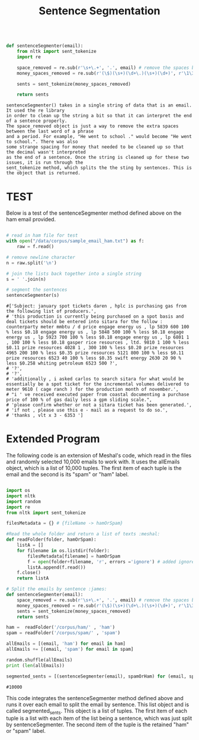 #+title: Sentence Segmentation

#+begin_src python

def sentenceSegmenter(email):
    from nltk import sent_tokenize
    import re
    
    space_removed = re.sub(r'\s+\.+', '.', email) # remove the spaces before the period
    money_spaces_removed = re.sub(r'(\$)(\s+)(\d+\.)(\s+)(\d+)', r'\1\3\5', space_removed) # remove the spaces involved with money
    
    sents = sent_tokenize(money_spaces_removed)
    
    return sents

#+end_src


#+BEGIN_EXAMPLE
sentenceSegmenter() takes in a single string of data that is an email. It used the re library
in order to clean up the string a bit so that it can interpret the end of a sentence properly.
The space_removed object is just a way to remove the extra spaces between the last word of a phrase
and a period. For example, "He went to school ." would become "He went to school.". There was also 
some strange spacing for money that needed to be cleaned up so that the decimal wasn't interpreted
as the end of a sentence. Once the string is cleaned up for these two issues, it is run through the
sent_tokenize method, which splits the the sting by sentences. This is the object that is returned.  
#+END_EXAMPLE


* TEST

Below is a test of the sentenceSegmenter method defined above on the ham
email provided.

#+begin_src python :session :results output

# read in ham file for test 
with open("/data/corpus/sample_email_ham.txt") as f:
    raw = f.read()

# remove newline character
n = raw.split('\n')

# join the lists back together into a single string
s = ' '.join(n)

# segment the sentences
sentenceSegmenter(s)

#+end_src

#+BEGIN_EXAMPLE
#['Subject: january spot tickets daren , hplc is purchasing gas from the following list of producers.',
# 'this production is currently being purchased on a spot basis and deal tickets should be entered into sitara for the follow : counterparty meter mmbtu / d price engage energy us , lp 5839 600 100 % less $0.18 engage energy us , lp 5848 500 100 % less $0.18 engage energy us , lp 5923 700 100 % less $0.18 engage energy us , lp 6801 1 , 100 100 % less $0.18 gasper rice resources , ltd. 9810 1 100 % less $0.11 prize resources 4028 1 , 300 100 % less $0.20 prize resources 4965 200 100 % less $0.35 prize resources 5121 800 100 % less $0.11 prize resources 6523 40 100 % less $0.35 swift energy 2630 20 90 % less $0.258 whiting petroleum 6523 500 ?',
# '?',
# '?',
# 'additionally , i asked carlos to search sitara for what would be essentially be a spot ticket for the incremental volumes delivered to meter 9610 ( cage ranch ) for the production month of november.',
# "i ' ve received executed paper from coastal documenting a purchase price of 100 % of gas daily less a gpm sliding scale.",
# 'please confirm whether or not a sitara ticket has been generated.',
# 'if not , please use this e - mail as a request to do so.',
# 'thanks , vlt x 3 - 6353 ']
#+END_EXAMPLE

* Extended Program

The following code is an extension of Meshal's code, which read in the
files and randomly selected 10,000 emails to work with. It uses the
allEmails object, which is a list of 10,000 tuples. The first item of each
tuple is the email and the second is its "spam" or "ham" label.

#+begin_src python :session :results :output

import os
import nltk
import random
import re
from nltk import sent_tokenize

filesMetadata = {} # {fileName -> hamOrSpam}

#Read the whole folder and return a list of texts :meshal:
def readFolder(folder, hamOrSpam):
    listA = []
    for filename in os.listdir(folder):
        filesMetadata[filename] = hamOrSpam
        f = open(folder+filename, 'r', errors ='ignore') # added ignore for character that couldn't be read :james:
        listA.append(f.read())
    f.close()
    return listA

# Split the emails by sentence :james:
def sentenceSegmenter(email):
    space_removed = re.sub(r'\s+\.+', '.', email) # remove the spaces before the period
    money_spaces_removed = re.sub(r'(\$)(\s+)(\d+\.)(\s+)(\d+)', r'\1\3\5', space_removed) # remove the spaces involved with money
    sents = sent_tokenize(money_spaces_removed)
    return sents

ham =  readFolder('/corpus/ham/' , 'ham')
spam = readFolder('/corpus/spam/' , 'spam')

allEmails = [(email, 'ham') for email in ham]
allEmails += [(email, 'spam') for email in spam]

random.shuffle(allEmails)
print (len(allEmails))

segmented_sents = [(sentenceSegmenter(email), spamOrHam) for (email, spamOrHam) in allEmails]

#+end_src

#+BEGIN_EXAMPLE
#10000
#+END_EXAMPLE

This code integrates the sentenceSegmenter method defined above and runs it
over each email to split the email by sentence. This list object and is
called segmented_sents. This object is a list of tuples. The first item of
each tuple is a list with each item of the list being a sentence, which was
just split by sentenceSegmenter. The second item of the tuple is the
retained "ham" or "spam" label. 

